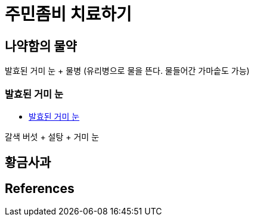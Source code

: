 = 주민좀비 치료하기

== 나약함의 물약
발효된 거미 눈 + 물병 (유리병으로 물을 뜬다. 물들어간 가마솥도 가능)

=== 발효된 거미 눈
* https://minecraft-ko.gamepedia.com/%EB%B0%9C%ED%9A%A8%EB%90%9C_%EA%B1%B0%EB%AF%B8_%EB%88%88[발효된 거미 눈]

갈색 버섯 + 설탕 + 거미 눈

== 황금사과



== References

